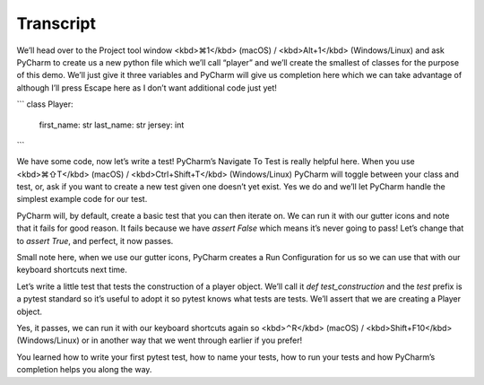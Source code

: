 ==========
Transcript
==========

We’ll head over to the Project tool window <kbd>⌘1</kbd> (macOS) / <kbd>Alt+1</kbd> (Windows/Linux) and ask PyCharm to create us a new python file which we’ll call “player” and we’ll create the smallest of classes for the purpose of this demo. We’ll just give it three variables and PyCharm will give us completion here which we can take advantage of although I’ll press Escape here as I don’t want additional code just yet!

```
class Player:
	first_name: str
	last_name: str
	jersey: int
```

We have some code, now let’s write a test! PyCharm’s Navigate To Test is really helpful here. When you use <kbd>⌘⇧T</kbd> (macOS) / <kbd>Ctrl+Shift+T</kbd> (Windows/Linux) PyCharm will toggle between your class and test, or, ask if you want to create a new test given one doesn’t yet exist. Yes we do and we’ll let PyCharm handle the simplest example code for our test.

PyCharm will, by default, create a basic test that you can then iterate on. We can run it with our gutter icons and note that it fails for good reason. It fails because we have `assert False` which means it’s never going to pass! Let’s change that to `assert True`, and perfect, it now passes.

Small note here, when we use our gutter icons, PyCharm creates a Run Configuration for us so we can use that with our keyboard shortcuts next time.

Let’s write a little test that tests the construction of a player object. We’ll call it `def test_construction` and the `test` prefix is a pytest standard so it’s useful to adopt it so pytest knows what tests are tests. We’ll assert that we are creating a Player object.

Yes, it passes, we can run it with our keyboard shortcuts again so  <kbd>⌃R</kbd> (macOS) / <kbd>Shift+F10</kbd> (Windows/Linux) or in another way that we went through earlier if you prefer!

You learned how to write your first pytest test, how to name your tests, how to run your tests and how PyCharm’s completion helps you along the way.
